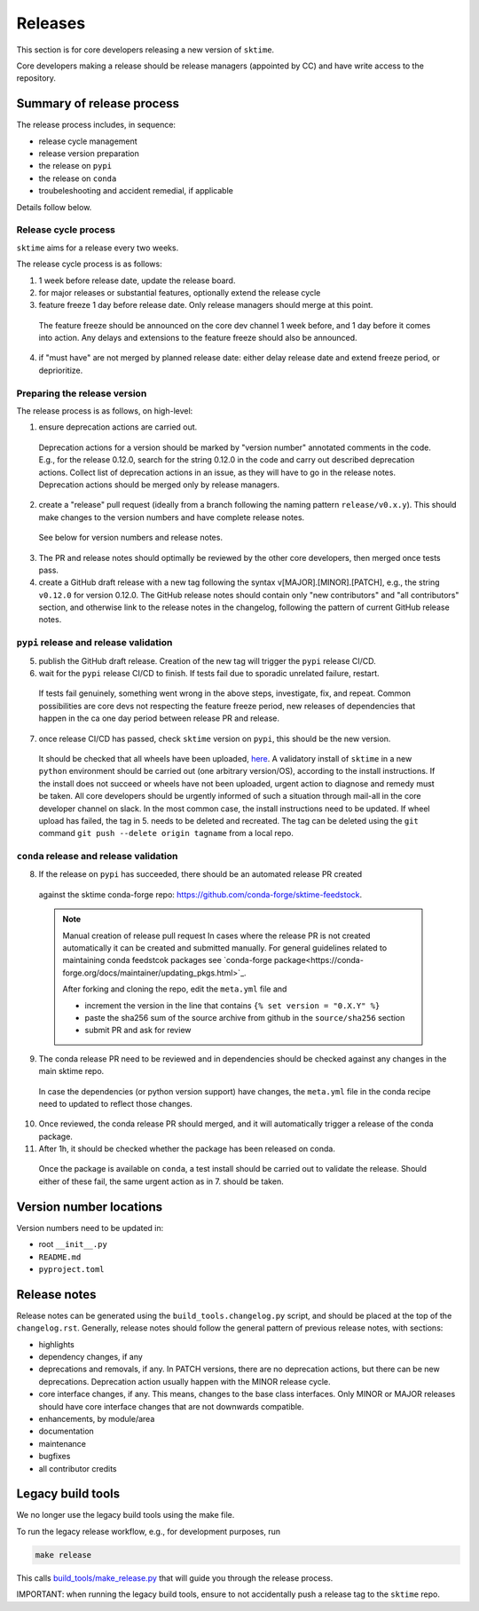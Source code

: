 .. _release:

Releases
========

This section is for core developers releasing a new version of ``sktime``.

Core developers making a release should be release managers (appointed by CC) and have write access to the repository.


Summary of release process
--------------------------

The release process includes, in sequence:

* release cycle management
* release version preparation
* the release on ``pypi``
* the release on ``conda``
* troubeleshooting and accident remedial, if applicable

Details follow below.

Release cycle process
^^^^^^^^^^^^^^^^^^^^^

``sktime`` aims for a release every two weeks.

The release cycle process is as follows:

1. 1 week before release date, update the release board.
2. for major releases or substantial features, optionally extend the release cycle
3. feature freeze 1 day before release date. Only release managers should merge at this point.
  The feature freeze should be announced on the core dev channel 1 week before, and 1 day before it comes into action.
  Any delays and extensions to the feature freeze should also be announced.
4. if "must have" are not merged by planned release date: either delay release date and extend freeze period, or deprioritize.

Preparing the release version
^^^^^^^^^^^^^^^^^^^^^^^^^^^^^

The release process is as follows, on high-level:

1. ensure deprecation actions are carried out.
  Deprecation actions for a version should be marked by "version number" annotated comments in the code.
  E.g., for the release 0.12.0, search for the string 0.12.0 in the code and carry out described deprecation actions.
  Collect list of deprecation actions in an issue, as they will have to go in the release notes.
  Deprecation actions should be merged only by release managers.

2. create a "release" pull request (ideally from a branch following the naming pattern ``release/v0.x.y``). This should make changes to the version numbers and have complete release notes.
  See below for version numbers and release notes.

3. The PR and release notes should optimally be reviewed by the other core developers, then merged once tests pass.

4. create a GitHub draft release with a new tag following the syntax v[MAJOR].[MINOR].[PATCH],
   e.g., the string ``v0.12.0`` for version 0.12.0.
   The GitHub release notes should contain only "new contributors" and "all contributors" section,
   and otherwise link to the release notes in the changelog,
   following the pattern of current GitHub release notes.

``pypi`` release and release validation
^^^^^^^^^^^^^^^^^^^^^^^^^^^^^^^^^^^^^^^

5. publish the GitHub draft release. Creation of the new tag will trigger the ``pypi`` release CI/CD.

6. wait for the ``pypi`` release CI/CD to finish. If tests fail due to sporadic unrelated failure, restart.
  If tests fail genuinely, something went wrong in the above steps, investigate, fix, and repeat.
  Common possibilities are core devs not respecting the feature freeze period,
  new releases of dependencies that happen in the ca one day period between release PR and release.

7. once release CI/CD has passed, check ``sktime`` version on ``pypi``, this should be the new version.
  It should be checked that all wheels have been uploaded, `here <https://pypi.org/simple/sktime/>`__.
  A validatory install of ``sktime`` in a new ``python`` environment should be carried out (one arbitrary version/OS),
  according to the install instructions.
  If the install does not succeed or wheels have not been uploaded, urgent action to diagnose and remedy must be taken.
  All core developers should be urgently informed of such a situation through mail-all in the core developer channel on slack.
  In the most common case, the install instructions need to be updated.
  If wheel upload has failed, the tag in 5. needs to be deleted and recreated.
  The tag can be deleted using the ``git`` command ``git push --delete origin tagname`` from a local repo.

``conda`` release and release validation
^^^^^^^^^^^^^^^^^^^^^^^^^^^^^^^^^^^^^^^^

8. If the release on ``pypi`` has succeeded, there should be an automated release PR created
  against the sktime conda-forge repo: https://github.com/conda-forge/sktime-feedstock.

  .. note:: Manual creation of release pull request
     In cases where the release PR is not created automatically it can be created and submitted manually. For general
     guidelines related to maintaining conda feedstcok packages see `conda-forge package<https://conda-forge.org/docs/maintainer/updating_pkgs.html>`_.

     After forking and cloning the repo, edit the ``meta.yml`` file and

     - increment the version in the line that contains ``{% set version = "0.X.Y" %}``
     - paste the sha256 sum of the source archive from github in the ``source/sha256`` section
     - submit PR and ask for review

9. The conda release PR need to be reviewed and in dependencies should be checked against any changes in the main sktime repo.
  In case the dependencies (or python version support) have changes, the ``meta.yml`` file in the conda recipe need to updated to reflect those changes.

10. Once reviewed, the conda release PR should merged, and it will automatically trigger a release of the conda package.

11. After 1h, it should be checked whether the package has been released on conda.
  Once the package is available on ``conda``, a test install should be carried out to validate the release.
  Should either of these fail, the same urgent action as in 7. should be taken.


Version number locations
------------------------

Version numbers need to be updated in:

* root ``__init__.py``
* ``README.md``
* ``pyproject.toml``


Release notes
-------------

Release notes can be generated using the ``build_tools.changelog.py`` script, and should be placed at the top of the ``changelog.rst``.
Generally, release notes should follow the general pattern of previous release notes, with sections:

* highlights
* dependency changes, if any
* deprecations and removals, if any.
  In PATCH versions, there are no deprecation actions, but there can be new deprecations.
  Deprecation action usually happen with the MINOR release cycle.
* core interface changes, if any. This means, changes to the base class interfaces.
  Only MINOR or MAJOR releases should have core interface changes that are not downwards compatible.
* enhancements, by module/area
* documentation
* maintenance
* bugfixes
* all contributor credits


Legacy build tools
------------------

We no longer use the legacy build tools using the make file.

To run the legacy release workflow, e.g., for development purposes, run

.. code:: bash

   make release

This calls
`build_tools/make_release.py <https://github.com/sktime/sktime/blob/main/build_tools/make_release.py>`__
that will guide you through the release process.

IMPORTANT: when running the legacy build tools, ensure to not accidentally push a release tag to the ``sktime`` repo.
